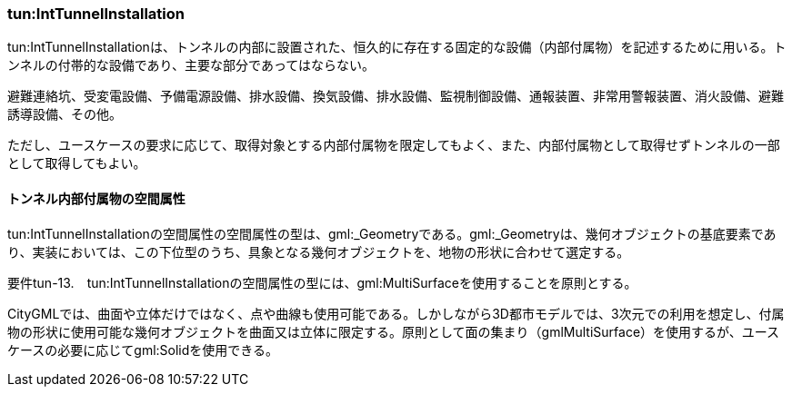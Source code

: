 [[tocM_06]]
=== tun:IntTunnelInstallation

tun:IntTunnelInstallationは、トンネルの内部に設置された、恒久的に存在する固定的な設備（内部付属物）を記述するために用いる。トンネルの付帯的な設備であり、主要な部分であってはならない。

避難連絡坑、受変電設備、予備電源設備、排水設備、換気設備、排水設備、監視制御設備、通報装置、非常用警報装置、消火設備、避難誘導設備、その他。

ただし、ユースケースの要求に応じて、取得対象とする内部付属物を限定してもよく、また、内部付属物として取得せずトンネルの一部として取得してもよい。


==== トンネル内部付属物の空間属性

tun:IntTunnelInstallationの空間属性の空間属性の型は、gml:_Geometryである。gml:_Geometryは、幾何オブジェクトの基底要素であり、実装においては、この下位型のうち、具象となる幾何オブジェクトを、地物の形状に合わせて選定する。

****
要件tun-13.　tun:IntTunnelInstallationの空間属性の型には、gml:MultiSurfaceを使用することを原則とする。
****

CityGMLでは、曲面や立体だけではなく、点や曲線も使用可能である。しかしながら3D都市モデルでは、3次元での利用を想定し、付属物の形状に使用可能な幾何オブジェクトを曲面又は立体に限定する。原則として面の集まり（gmlMultiSurface）を使用するが、ユースケースの必要に応じてgml:Solidを使用できる。

